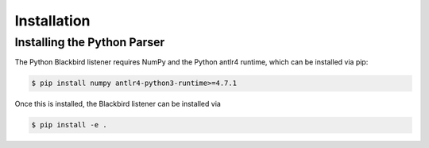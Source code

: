.. _python_installation:

Installation
============


Installing the Python Parser
----------------------------

The Python Blackbird listener requires NumPy and the Python antlr4 runtime, which can be
installed via pip:

.. code-block:: console

    $ pip install numpy antlr4-python3-runtime>=4.7.1

Once this is installed, the Blackbird listener can be installed via

.. code-block:: console

    $ pip install -e .

